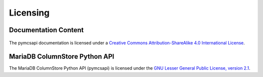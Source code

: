 Licensing
=========

Documentation Content
---------------------

.. figure:: /_static/cc-symbol.png
   :alt: Creative Commons License
   :target: http://creativecommons.org/licenses/by-sa/4.0/

The pymcsapi documentation is licensed under a `Creative Commons Attribution-ShareAlike 4.0 International License <http://creativecommons.org/licenses/by-sa/4.0>`_.

MariaDB ColumnStore Python API
---------------------------

The MariaDB ColumnStore Python API (pymcsapi) is licensed under the `GNU Lesser General Public License, version 2.1 <https://www.gnu.org/licenses/old-licenses/lgpl-2.1.en.html>`_.
